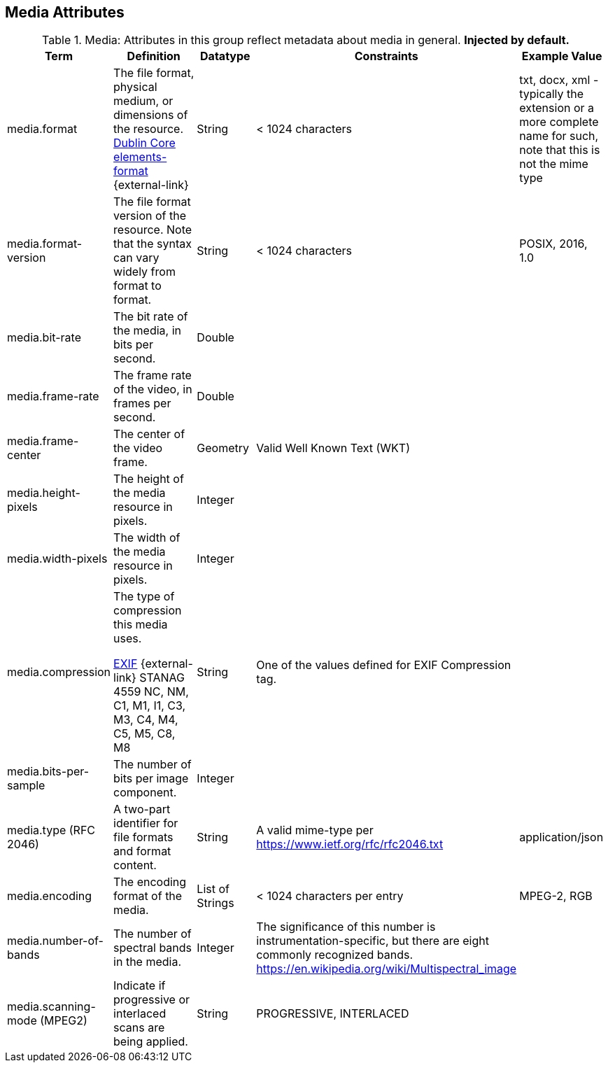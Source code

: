 :title: Media Attributes
:type: subMetadataReference
:order: 06
:parent: Catalog Taxonomy Definitions
:status: published
:summary: Attributes in this group reflect metadata about media in general.

== {title}

.Media: Attributes in this group reflect metadata about media in general. *Injected by default.*
[cols="1,2,1,1,1" options="header"]
|===
|Term
|Definition
|Datatype
|Constraints
|Example Value

|[[_media.format]]media.format
|The file format, physical medium, or dimensions of the
resource. http://dublincore.org/documents/dcmi-terms/#elements-format[Dublin Core elements-format] {external-link}
|String
|< 1024 characters
|txt, docx, xml - typically the extension or a more complete
name for such, note that this is not the mime type

|[[_media.format-version]]media.format-version
|The file format version of the resource. Note that the syntax can vary widely from format to format.
|String
|< 1024 characters
|POSIX, 2016, 1.0

|[[_media.bit-rate]]media.bit-rate
|The bit rate of the media, in bits per second.
|Double
|
|

|[[_media.frame-rate]]media.frame-rate
|The frame rate of the video, in frames per second.
|Double
|
|

|[[_media.frame-center]]media.frame-center
|The center of the video frame.
|Geometry
|Valid Well Known Text (WKT)
|

|[[_media.height-pixels]]media.height-pixels
|The height of the media resource in pixels.
|Integer
|
|

|[[_media.width-pixels]]media.width-pixels
|The width of the media resource in pixels.
|Integer
|
|

|[[_media.compression]]media.compression
|The type of compression this media uses.

http://www.sno.phy.queensu.ca/~phil/exiftool/TagNames/EXIF.html#Compression[EXIF] {external-link}
STANAG 4559 NC, NM, C1, M1, I1, C3, M3, C4, M4, C5, M5, C8, M8
|String
|One of the values defined for EXIF Compression tag.
|

|[[_media.bits-per-sample]]media.bits-per-sample
|The number of bits per image component.
|Integer
|
|

|[[_media.type]]media.type (RFC 2046)
|A two-part identifier for file formats and format content.
|String
|A valid mime-type per https://www.ietf.org/rfc/rfc2046.txt
|application/json

|[[_media.encoding]]media.encoding
|The encoding format of the media.
|List of Strings
|< 1024 characters per entry
|MPEG-2, RGB

|[[_media.number-of-bands]]media.number-of-bands
|The number of spectral bands in the media.
|Integer
|The significance of this number is instrumentation-specific, but there are eight commonly recognized bands. https://en.wikipedia.org/wiki/Multispectral_image
|

|[[_media.scanning-mode]]media.scanning-mode (MPEG2)
|Indicate if progressive or interlaced scans are being applied. 
|String
|PROGRESSIVE, INTERLACED
|

|===
